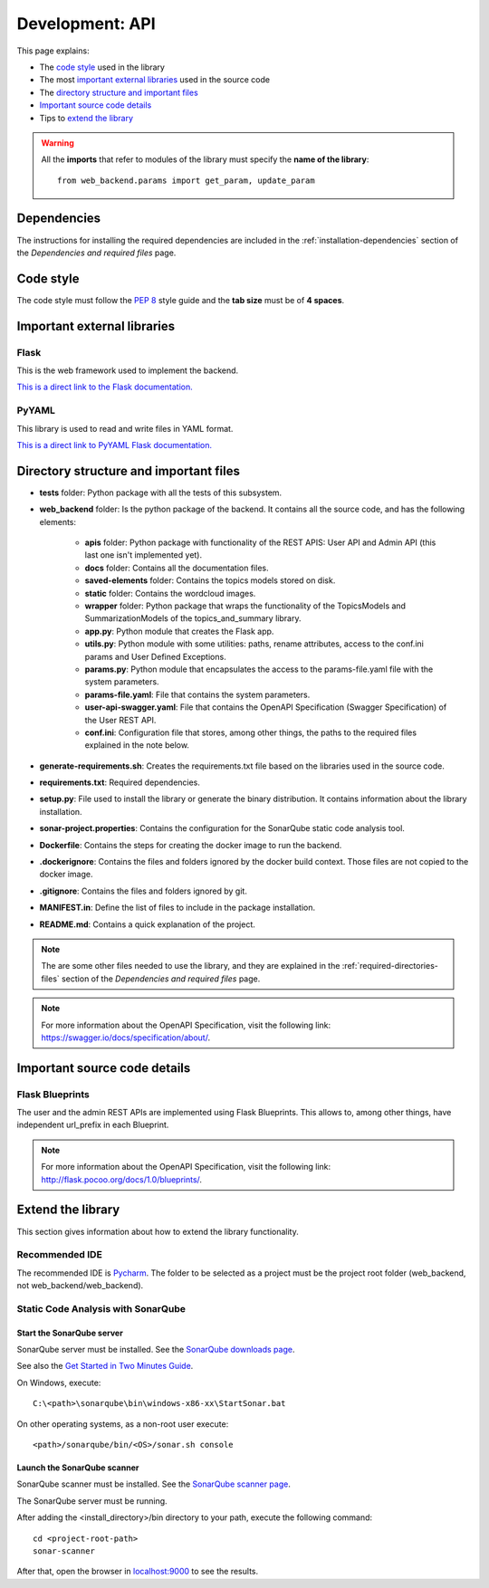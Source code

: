 .. _development-api:

Development: API
================

This page explains:

* The `code style`_ used in the library
* The most `important external libraries`_ used in the source code
* The `directory structure and important files`_
* `Important source code details`_
* Tips to `extend the library`_

.. warning:: All the **imports** that refer to modules of the library must specify the **name of the library**:
    ::

        from web_backend.params import get_param, update_param






Dependencies
------------

The instructions for installing the required dependencies are included in the
:ref:`installation-dependencies` section of the *Dependencies and required files* page.





Code style
----------

The code style must follow the :pep:`8` style guide and the **tab size** must be of **4 spaces**.





Important external libraries
----------------------------

Flask
^^^^^

This is the web framework used to implement the backend.

`This is a direct link to the Flask documentation. <http://flask.pocoo.org/docs/1.0/>`__

PyYAML
^^^^^^

This library is used to read and write files in YAML format.

`This is a direct link to PyYAML Flask documentation. <https://pyyaml.org/wiki/PyYAMLDocumentation>`__






Directory structure and important files
---------------------------------------

* **tests** folder: Python package with all the tests of this subsystem.
* **web_backend** folder: Is the python package of the backend. It contains all the source code, and has the following elements:

   * **apis** folder: Python package with functionality of the REST APIS: User API and Admin API (this last one isn't implemented yet).
   * **docs** folder: Contains all the documentation files.
   * **saved-elements** folder: Contains the topics models stored on disk.
   * **static** folder: Contains the wordcloud images.
   * **wrapper** folder: Python package that wraps the functionality of the TopicsModels and SummarizationModels of the topics_and_summary library.
   * **app.py**: Python module that creates the Flask app.
   * **utils.py**: Python module with some utilities: paths, rename attributes, access to the conf.ini params and User Defined Exceptions.
   * **params.py**: Python module that encapsulates the access to the params-file.yaml file with the system parameters.
   * **params-file.yaml**: File that contains the system parameters.
   * **user-api-swagger.yaml**: File that contains the OpenAPI Specification (Swagger Specification) of the User REST API.
   * **conf.ini**: Configuration file that stores, among other things, the paths to the required files explained in the note below.

* **generate-requirements.sh**: Creates the requirements.txt file based on the libraries used in the source code.
* **requirements.txt**: Required dependencies.
* **setup.py**: File used to install the library or generate the binary distribution. It contains information about the library installation.
* **sonar-project.properties**: Contains the configuration for the SonarQube static code analysis tool.
* **Dockerfile**: Contains the steps for creating the docker image to run the backend.
* **.dockerignore**: Contains the files and folders ignored by the docker build context. Those files are not copied to the docker image.
* **.gitignore**: Contains the files and folders ignored by git.
* **MANIFEST.in**: Define the list of files to include in the package installation.
* **README.md**: Contains a quick explanation of the project.


.. note:: The are some other files needed to use the library, and they are explained in the
   :ref:`required-directories-files` section of the *Dependencies and required files* page.

.. note:: For more information about the OpenAPI Specification, visit the following link:
   `https://swagger.io/docs/specification/about/ <https://swagger.io/docs/specification/about/>`__.






Important source code details
-----------------------------

Flask Blueprints
^^^^^^^^^^^^^^^^

The user and the admin REST APIs are implemented using Flask Blueprints. This allows to, among other things,
have independent url_prefix in each Blueprint.

.. note:: For more information about the OpenAPI Specification, visit the following link:
   `http://flask.pocoo.org/docs/1.0/blueprints/ <http://flask.pocoo.org/docs/1.0/blueprints/>`__.







Extend the library
------------------

This section gives information about how to extend the library functionality.

Recommended IDE
^^^^^^^^^^^^^^^

The recommended IDE is `Pycharm <https://www.jetbrains.com/pycharm/>`__. The folder to be selected as a project must be
the project root folder (web_backend, not web_backend/web_backend).

Static Code Analysis with SonarQube
^^^^^^^^^^^^^^^^^^^^^^^^^^^^^^^^^^^

Start the SonarQube server
""""""""""""""""""""""""""

SonarQube server must be installed. See the `SonarQube downloads page <https://www.sonarqube.org/downloads/>`__.

See also the `Get Started in Two Minutes Guide <https://docs.sonarqube.org/latest/setup/get-started-2-minutes/>`__.


On Windows, execute:

::

   C:\<path>\sonarqube\bin\windows-x86-xx\StartSonar.bat

On other operating systems, as a non-root user execute:

::

   <path>/sonarqube/bin/<OS>/sonar.sh console

Launch the SonarQube scanner
""""""""""""""""""""""""""""

SonarQube scanner must be installed. See the `SonarQube scanner page <https://docs.sonarqube.org/display/SCAN/Analyzing+with+SonarQube+Scanner>`__.

The SonarQube server must be running.

After adding the <install_directory>/bin directory to your path, execute the following command:

::

   cd <project-root-path>
   sonar-scanner

After that, open the browser in `localhost:9000 <localhost:9000>`__ to see the results.